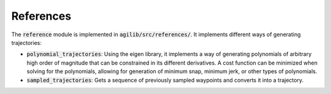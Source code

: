 ##########
References
##########

The :code:`reference` module is implemented in :code:`agilib/src/references/`. It implements different ways of generating trajectories:

- :code:`polynomial_trajectories`: Using the eigen library, it implements a way of generating polynomials of arbitrary high order of magnitude that can be constrained in its different derivatives. A cost function can be minimized when solving for the polynomials, allowing for generation of minimum snap, minimum jerk, or other types of polynomials.
- :code:`sampled_trajectories`: Gets a sequence of previously sampled waypoints and converts it into a trajectory.
